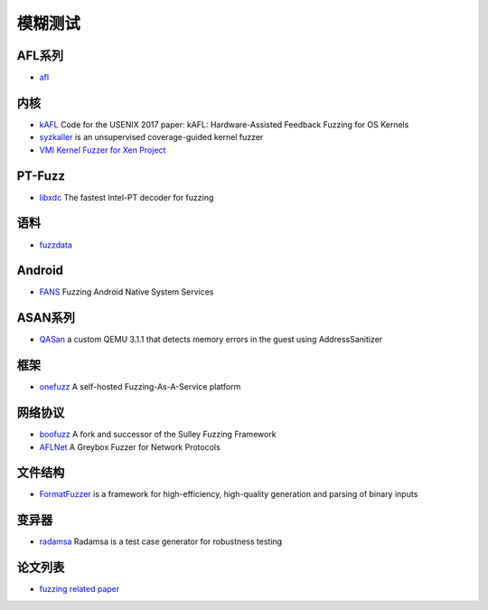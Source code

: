 模糊测试
========================================

AFL系列
----------------------------------------
- `afl <https://github.com/mirrorer/afl>`_

内核
----------------------------------------
- `kAFL <https://github.com/RUB-SysSec/kAFL>`_  Code for the USENIX 2017 paper: kAFL: Hardware-Assisted Feedback Fuzzing for OS Kernels
- `syzkaller <https://github.com/google/syzkaller>`_ is an unsupervised coverage-guided kernel fuzzer
- `VMI Kernel Fuzzer for Xen Project <https://github.com/intel/kernel-fuzzer-for-xen-project>`_

PT-Fuzz
----------------------------------------
- `libxdc <https://github.com/nyx-fuzz/libxdc>`_ The fastest Intel-PT decoder for fuzzing

语料
----------------------------------------
- `fuzzdata <https://github.com/MozillaSecurity/fuzzdata>`_

Android
----------------------------------------
- `FANS <https://github.com/iromise/fans>`_ Fuzzing Android Native System Services

ASAN系列
----------------------------------------
- `QASan <https://github.com/andreafioraldi/qasan>`_ a custom QEMU 3.1.1 that detects memory errors in the guest using AddressSanitizer

框架
----------------------------------------
- `onefuzz <https://github.com/microsoft/onefuzz>`_ A self-hosted Fuzzing-As-A-Service platform

网络协议
----------------------------------------
- `boofuzz <https://github.com/jtpereyda/boofuzz>`_ A fork and successor of the Sulley Fuzzing Framework
- `AFLNet <https://github.com/aflnet/aflnet>`_ A Greybox Fuzzer for Network Protocols

文件结构
----------------------------------------
- `FormatFuzzer <https://github.com/uds-se/FormatFuzzer>`_ is a framework for high-efficiency, high-quality generation and parsing of binary inputs

变异器
----------------------------------------
- `radamsa <https://gitlab.com/akihe/radamsa>`_ Radamsa is a test case generator for robustness testing

论文列表
----------------------------------------
- `fuzzing related paper <https://github.com/bin2415/fuzzing_paper>`_
